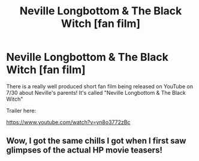 #+TITLE: Neville Longbottom & The Black Witch [fan film]

* Neville Longbottom & The Black Witch [fan film]
:PROPERTIES:
:Author: nlfan0989
:Score: 5
:DateUnix: 1564167682.0
:DateShort: 2019-Jul-26
:FlairText: Recommendation
:END:
There is a really well produced short fan film being released on YouTube on 7/30 about Neville's parents! It's called "Neville Longbottom & The Black Witch"

Trailer here:

[[https://www.youtube.com/watch?v=yn8o3772zBc]]


** Wow, I got the same chills I got when I first saw glimpses of the actual HP movie teasers!
:PROPERTIES:
:Author: FitzDizzyspells
:Score: 2
:DateUnix: 1564187641.0
:DateShort: 2019-Jul-27
:END:
